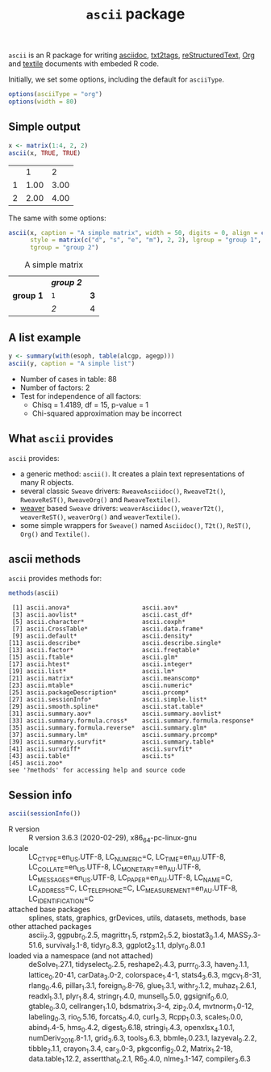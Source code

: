 #+title: =ascii= package 

=ascii= is an R package for writing [[http://www.methods.co.nz/asciidoc/][asciidoc]], [[http://txt2tags.sourceforge.net/][txt2tags]], [[http://docutils.sourceforge.net/rst.html][reStructuredText]], [[http://orgmode.org/][Org]] and [[http://textile.thresholdstate.com/][textile]] documents with embeded R code.

Initially, we set some options, including the default for =asciiType=. 

#+BEGIN_SRC R :session *R* :exports code
options(asciiType = "org")
options(width = 80)
#+END_SRC

#+RESULTS:
: 90

** Simple output

#+BEGIN_SRC R :session *R* :results output wrap :exports both
  x <- matrix(1:4, 2, 2)
  ascii(x, TRUE, TRUE)
#+end_src

#+RESULTS:
:RESULTS:
|   |    1 |    2 |
| 1 | 1.00 | 3.00 |
| 2 | 2.00 | 4.00 |
:END:


The same with some options:


#+BEGIN_SRC R :session *R* :results output wrap :exports both
  ascii(x, caption = "A simple matrix", width = 50, digits = 0, align = c("c", "r"),
        style = matrix(c("d", "s", "e", "m"), 2, 2), lgroup = "group 1",
        tgroup = "group 2")
#+end_src 

#+RESULTS:
:RESULTS:
#+CAPTION: A simple matrix
|             | /*group 2*/ |     |
| **group 1** | =1=         | *3* |
|             | /2/         | 4   |
:END:

** A list example

#+BEGIN_SRC R :session *R* :results output wrap :exports both
 y <- summary(with(esoph, table(alcgp, agegp)))
 ascii(y, caption = "A simple list")
#+end_src

#+RESULTS:
:RESULTS:
#+CAPTION: A simple list
- Number of cases in table: 88 
- Number of factors: 2 
- Test for independence of all factors:
  - Chisq = 1.4189, df = 15, p-value = 1
  - Chi-squared approximation may be incorrect
:END:


** What =ascii= provides

=ascii= provides:

- a generic method: =ascii()=. It creates a plain text representations of many R objects.
- several classic =Sweave= drivers: =RweaveAsciidoc()=, =RweaveT2t()=, =RweaveReST()=, =RweaveOrg()= and =RweaveTextile()=.
- [[https://www.bioconductor.org/packages/release/bioc/html/weaver.html][weaver]] based =Sweave= drivers: =weaverAsciidoc()=, =weaverT2t()=, =weaverReST()=, =weaverOrg()= and =weaverTextile()=.
- some simple wrappers for =Sweave()= named =Asciidoc()=, =T2t()=, =ReST()=, =Org()= and =Textile()=.

** ascii methods

=ascii= provides methods for:


#+BEGIN_SRC R :session *R* :results output :exports both
methods(ascii)
#+end_src

#+RESULTS:
#+begin_example
 [1] ascii.anova*                    ascii.aov*                     
 [3] ascii.aovlist*                  ascii.cast_df*                 
 [5] ascii.character*                ascii.coxph*                   
 [7] ascii.CrossTable*               ascii.data.frame*              
 [9] ascii.default*                  ascii.density*                 
[11] ascii.describe*                 ascii.describe.single*         
[13] ascii.factor*                   ascii.freqtable*               
[15] ascii.ftable*                   ascii.glm*                     
[17] ascii.htest*                    ascii.integer*                 
[19] ascii.list*                     ascii.lm*                      
[21] ascii.matrix*                   ascii.meanscomp*               
[23] ascii.mtable*                   ascii.numeric*                 
[25] ascii.packageDescription*       ascii.prcomp*                  
[27] ascii.sessionInfo*              ascii.simple.list*             
[29] ascii.smooth.spline*            ascii.stat.table*              
[31] ascii.summary.aov*              ascii.summary.aovlist*         
[33] ascii.summary.formula.cross*    ascii.summary.formula.response*
[35] ascii.summary.formula.reverse*  ascii.summary.glm*             
[37] ascii.summary.lm*               ascii.summary.prcomp*          
[39] ascii.summary.survfit*          ascii.summary.table*           
[41] ascii.survdiff*                 ascii.survfit*                 
[43] ascii.table*                    ascii.ts*                      
[45] ascii.zoo*                     
see '?methods' for accessing help and source code
#+end_example

** Session info

#+BEGIN_SRC R :session *R* :results output wrap :exports both
ascii(sessionInfo())
#+end_src 

#+RESULTS:
:RESULTS:
- R version :: R version 3.6.3 (2020-02-29), x86_64-pc-linux-gnu
- locale :: LC_CTYPE=en_US.UTF-8, LC_NUMERIC=C, LC_TIME=en_AU.UTF-8, LC_COLLATE=en_US.UTF-8, LC_MONETARY=en_AU.UTF-8, LC_MESSAGES=en_US.UTF-8, LC_PAPER=en_AU.UTF-8, LC_NAME=C, LC_ADDRESS=C, LC_TELEPHONE=C, LC_MEASUREMENT=en_AU.UTF-8, LC_IDENTIFICATION=C
- attached base packages :: splines, stats, graphics, grDevices, utils, datasets, methods, base
- other attached packages :: ascii_2.3, ggpubr_0.2.5, magrittr_1.5, rstpm2_1.5.2, biostat3_0.1.4, MASS_7.3-51.6, survival_3.1-8, tidyr_0.8.3, ggplot2_3.1.1, dplyr_0.8.0.1
- loaded via a namespace (and not attached) :: deSolve_1.27.1, tidyselect_0.2.5, reshape2_1.4.3, purrr_0.3.3, haven_2.1.1, lattice_0.20-41, carData_3.0-2, colorspace_1.4-1, stats4_3.6.3, mgcv_1.8-31, rlang_0.4.6, pillar_1.3.1, foreign_0.8-76, glue_1.3.1, withr_2.1.2, muhaz_1.2.6.1, readxl_1.3.1, plyr_1.8.4, stringr_1.4.0, munsell_0.5.0, ggsignif_0.6.0, gtable_0.3.0, cellranger_1.1.0, bdsmatrix_1.3-4, zip_2.0.4, mvtnorm_1.0-12, labeling_0.3, rio_0.5.16, forcats_0.4.0, curl_3.3, Rcpp_1.0.3, scales_1.0.0, abind_1.4-5, hms_0.4.2, digest_0.6.18, stringi_1.4.3, openxlsx_4.1.0.1, numDeriv_2016.8-1.1, grid_3.6.3, tools_3.6.3, bbmle_1.0.23.1, lazyeval_0.2.2, tibble_2.1.1, crayon_1.3.4, car_3.0-3, pkgconfig_2.0.2, Matrix_1.2-18, data.table_1.12.2, assertthat_0.2.1, R6_2.4.0, nlme_3.1-147, compiler_3.6.3
:END:

